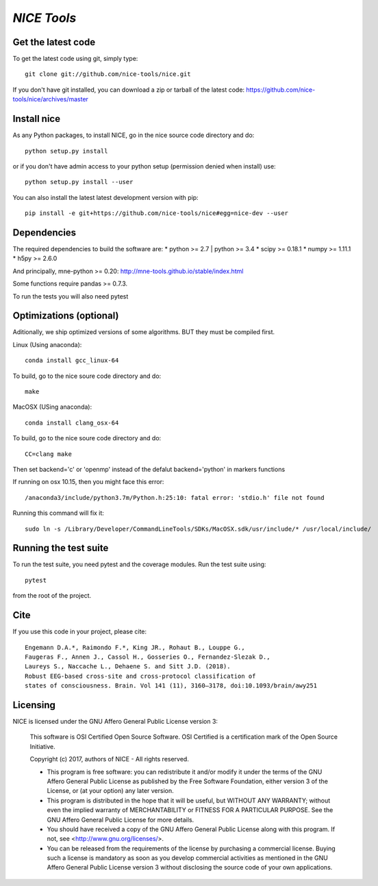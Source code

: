 .. -*- mode: rst -*-

`NICE Tools`
=======================================================

Get the latest code
^^^^^^^^^^^^^^^^^^^

To get the latest code using git, simply type::

    git clone git://github.com/nice-tools/nice.git

If you don't have git installed, you can download a zip or tarball
of the latest code: https://github.com/nice-tools/nice/archives/master

Install nice
^^^^^^^^^^^^^^^^^^

As any Python packages, to install NICE, go in the nice source
code directory and do::

    python setup.py install

or if you don't have admin access to your python setup (permission denied
when install) use::

    python setup.py install --user

You can also install the latest latest development version with pip::

    pip install -e git+https://github.com/nice-tools/nice#egg=nice-dev --user

Dependencies
^^^^^^^^^^^^

The required dependencies to build the software are:
* python >= 2.7 | python >= 3.4
* scipy >= 0.18.1
* numpy >= 1.11.1
* h5py >= 2.6.0

And principally, mne-python >= 0.20:
http://mne-tools.github.io/stable/index.html


Some functions require pandas >= 0.7.3.

To run the tests you will also need pytest

Optimizations (optional)
^^^^^^^^^^^^^^^^^^^^^^^^

Aditionally, we ship optimized versions of some algorithms. BUT they must be compiled first.

Linux (Using anaconda)::

    conda install gcc_linux-64

To build, go to the nice soure code directory and do::

    make

MacOSX (USing anaconda)::

    conda install clang_osx-64

To build, go to the nice soure code directory and do::

    CC=clang make


Then set backend='c' or 'openmp' instead of the defalut backend='python' in markers functions

If running on osx 10.15, then you might face this error::

    /anaconda3/include/python3.7m/Python.h:25:10: fatal error: 'stdio.h' file not found

Running this command will fix it::

    sudo ln -s /Library/Developer/CommandLineTools/SDKs/MacOSX.sdk/usr/include/* /usr/local/include/


Running the test suite
^^^^^^^^^^^^^^^^^^^^^^

To run the test suite, you need pytest and the coverage modules.
Run the test suite using::

    pytest

from the root of the project.

Cite
^^^^

If you use this code in your project, please cite::

    Engemann D.A.*, Raimondo F.*, King JR., Rohaut B., Louppe G.,
    Faugeras F., Annen J., Cassol H., Gosseries O., Fernandez-Slezak D.,
    Laureys S., Naccache L., Dehaene S. and Sitt J.D. (2018).
    Robust EEG-based cross-site and cross-protocol classification of
    states of consciousness. Brain. Vol 141 (11), 3160–3178, doi:10.1093/brain/awy251

Licensing
^^^^^^^^^

NICE is licensed under the GNU Affero General Public License version 3:

    This software is OSI Certified Open Source Software.
    OSI Certified is a certification mark of the Open Source Initiative.

    Copyright (c) 2017, authors of NICE - All rights reserved.

    * This program is free software: you can redistribute it and/or modify it under the terms of the GNU Affero General Public License as published by the Free Software Foundation, either version 3 of the License, or (at your option) any later version.

    * This program is distributed in the hope that it will be useful, but WITHOUT ANY WARRANTY; without even the implied warranty of MERCHANTABILITY or FITNESS FOR A PARTICULAR PURPOSE.  See the GNU Affero General Public License for more details.

    * You should have received a copy of the GNU Affero General Public License along with this program.  If not, see <http://www.gnu.org/licenses/>.

    * You can be released from the requirements of the license by purchasing a commercial license. Buying such a license is mandatory as soon as you develop commercial activities as mentioned in the GNU Affero General Public License version 3 without disclosing the source code of your own applications.

